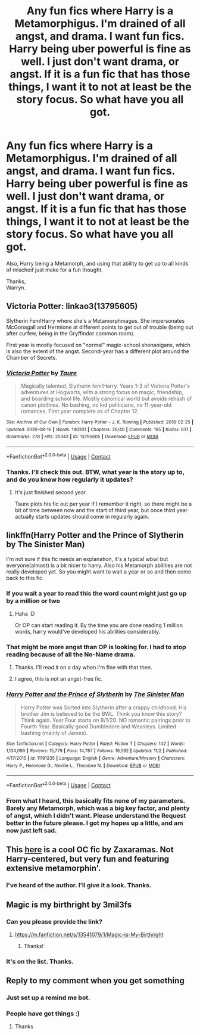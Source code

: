 #+TITLE: Any fun fics where Harry is a Metamorphigus. I'm drained of all angst, and drama. I want fun fics. Harry being uber powerful is fine as well. I just don't want drama, or angst. If it is a fun fic that has those things, I want it to not at least be the story focus. So what have you all got.

* Any fun fics where Harry is a Metamorphigus. I'm drained of all angst, and drama. I want fun fics. Harry being uber powerful is fine as well. I just don't want drama, or angst. If it is a fun fic that has those things, I want it to not at least be the story focus. So what have you all got.
:PROPERTIES:
:Author: Wassa110
:Score: 28
:DateUnix: 1607660857.0
:DateShort: 2020-Dec-11
:FlairText: Request
:END:
Also, Harry being a Metamorph, and using that ability to get up to all kinds of mischeif just make for a fun thought.

Thanks,\\
Warryn.


** Victoria Potter: linkao3(13795605)

Slytherin Fem!Harry where she's a Metamorphmagus. She impersonates McGonagall and Hermione at different points to get out of trouble (being out after curfew, being in the Gryffindor common room).

First year is mostly focused on "normal" magic-school shenanigans, which is also the extent of the angst. Second-year has a different plot around the Chamber of Secrets.
:PROPERTIES:
:Author: PsiGuy60
:Score: 3
:DateUnix: 1607678576.0
:DateShort: 2020-Dec-11
:END:

*** [[https://archiveofourown.org/works/13795605][*/Victoria Potter/*]] by [[https://www.archiveofourown.org/users/Taure/pseuds/Taure][/Taure/]]

#+begin_quote
  Magically talented, Slytherin fem!Harry. Years 1-3 of Victoria Potter's adventures at Hogwarts, with a strong focus on magic, friendship, and boarding school life. Mostly canonical world but avoids rehash of canon plotlines. No bashing, no kid politicians, no 11-year-old romances. First year complete as of Chapter 12.
#+end_quote

^{/Site/:} ^{Archive} ^{of} ^{Our} ^{Own} ^{*|*} ^{/Fandom/:} ^{Harry} ^{Potter} ^{-} ^{J.} ^{K.} ^{Rowling} ^{*|*} ^{/Published/:} ^{2018-02-25} ^{*|*} ^{/Updated/:} ^{2020-08-16} ^{*|*} ^{/Words/:} ^{190331} ^{*|*} ^{/Chapters/:} ^{26/40} ^{*|*} ^{/Comments/:} ^{195} ^{*|*} ^{/Kudos/:} ^{631} ^{*|*} ^{/Bookmarks/:} ^{278} ^{*|*} ^{/Hits/:} ^{25343} ^{*|*} ^{/ID/:} ^{13795605} ^{*|*} ^{/Download/:} ^{[[https://archiveofourown.org/downloads/13795605/Victoria%20Potter.epub?updated_at=1597589238][EPUB]]} ^{or} ^{[[https://archiveofourown.org/downloads/13795605/Victoria%20Potter.mobi?updated_at=1597589238][MOBI]]}

--------------

*FanfictionBot*^{2.0.0-beta} | [[https://github.com/FanfictionBot/reddit-ffn-bot/wiki/Usage][Usage]] | [[https://www.reddit.com/message/compose?to=tusing][Contact]]
:PROPERTIES:
:Author: FanfictionBot
:Score: 3
:DateUnix: 1607678593.0
:DateShort: 2020-Dec-11
:END:


*** Thanks. I'll check this out. BTW, what year is the story up to, and do you know how regularly it updates?
:PROPERTIES:
:Author: Wassa110
:Score: 1
:DateUnix: 1607750974.0
:DateShort: 2020-Dec-12
:END:

**** It's just finished second year.

Taure plots his fic out per year if I remember it right, so there might be a bit of time between now and the start of third year, but once third year actually starts updates should come in regularly again.
:PROPERTIES:
:Author: PsiGuy60
:Score: 1
:DateUnix: 1607764133.0
:DateShort: 2020-Dec-12
:END:


** linkffn(Harry Potter and the Prince of Slytherin by The Sinister Man)

I'm not sure if this fic needs an explanation, it's a typical wbwl but everyone(almost) is a bit nicer to harry. Also his Metamorph abilities are not really developed yet. So you might want to wait a year or so and then come back to this fic.
:PROPERTIES:
:Author: usagikuro99
:Score: 5
:DateUnix: 1607682031.0
:DateShort: 2020-Dec-11
:END:

*** If you wait a year to read this the word count might just go up by a million or two
:PROPERTIES:
:Author: Beel2530
:Score: 8
:DateUnix: 1607683944.0
:DateShort: 2020-Dec-11
:END:

**** Haha :D

Or OP can start reading it. By the time you are done reading 1 million words, harry would've developed his abilities considerably.
:PROPERTIES:
:Author: usagikuro99
:Score: 6
:DateUnix: 1607685390.0
:DateShort: 2020-Dec-11
:END:


*** That might be more angst than OP is looking for. I had to stop reading because of all the No-Name drama.
:PROPERTIES:
:Author: manatee-vs-walrus
:Score: 5
:DateUnix: 1607683024.0
:DateShort: 2020-Dec-11
:END:

**** Thanks. I'll read it on a day when i'm fine with that then.
:PROPERTIES:
:Author: Wassa110
:Score: 2
:DateUnix: 1607750794.0
:DateShort: 2020-Dec-12
:END:


**** I agree, this is not an angst-free fic.
:PROPERTIES:
:Author: Chuysaurus
:Score: 1
:DateUnix: 1607704768.0
:DateShort: 2020-Dec-11
:END:


*** [[https://www.fanfiction.net/s/11191235/1/][*/Harry Potter and the Prince of Slytherin/*]] by [[https://www.fanfiction.net/u/4788805/The-Sinister-Man][/The Sinister Man/]]

#+begin_quote
  Harry Potter was Sorted into Slytherin after a crappy childhood. His brother Jim is believed to be the BWL. Think you know this story? Think again. Year Four starts on 9/1/20. NO romantic pairings prior to Fourth Year. Basically good Dumbledore and Weasleys. Limited bashing (mainly of James).
#+end_quote

^{/Site/:} ^{fanfiction.net} ^{*|*} ^{/Category/:} ^{Harry} ^{Potter} ^{*|*} ^{/Rated/:} ^{Fiction} ^{T} ^{*|*} ^{/Chapters/:} ^{142} ^{*|*} ^{/Words/:} ^{1,134,090} ^{*|*} ^{/Reviews/:} ^{15,779} ^{*|*} ^{/Favs/:} ^{14,787} ^{*|*} ^{/Follows/:} ^{16,592} ^{*|*} ^{/Updated/:} ^{11/2} ^{*|*} ^{/Published/:} ^{4/17/2015} ^{*|*} ^{/id/:} ^{11191235} ^{*|*} ^{/Language/:} ^{English} ^{*|*} ^{/Genre/:} ^{Adventure/Mystery} ^{*|*} ^{/Characters/:} ^{Harry} ^{P.,} ^{Hermione} ^{G.,} ^{Neville} ^{L.,} ^{Theodore} ^{N.} ^{*|*} ^{/Download/:} ^{[[http://www.ff2ebook.com/old/ffn-bot/index.php?id=11191235&source=ff&filetype=epub][EPUB]]} ^{or} ^{[[http://www.ff2ebook.com/old/ffn-bot/index.php?id=11191235&source=ff&filetype=mobi][MOBI]]}

--------------

*FanfictionBot*^{2.0.0-beta} | [[https://github.com/FanfictionBot/reddit-ffn-bot/wiki/Usage][Usage]] | [[https://www.reddit.com/message/compose?to=tusing][Contact]]
:PROPERTIES:
:Author: FanfictionBot
:Score: 2
:DateUnix: 1607682051.0
:DateShort: 2020-Dec-11
:END:


*** From what I heard, this basically fits none of my parameters. Barely any Metamorph, which was a big key factor, and plenty of angst, which I didn't want. Please understand the Request better in the future please. I got my hopes up a little, and am now just left sad.
:PROPERTIES:
:Author: Wassa110
:Score: 2
:DateUnix: 1607750900.0
:DateShort: 2020-Dec-12
:END:


** This [[https://www.fanfiction.net/s/10851278/1/Nobody-told-Me-the-rules][here]] is a cool OC fic by Zaxaramas. Not Harry-centered, but very fun and featuring extensive metamorphin'.
:PROPERTIES:
:Author: PuzzleheadedPool1
:Score: 1
:DateUnix: 1607685002.0
:DateShort: 2020-Dec-11
:END:

*** I've heard of the author. I'll give it a look. Thanks.
:PROPERTIES:
:Author: Wassa110
:Score: 2
:DateUnix: 1607751016.0
:DateShort: 2020-Dec-12
:END:


** Magic is my birthright by 3mil3fs
:PROPERTIES:
:Author: GaDawg0286
:Score: 1
:DateUnix: 1607736370.0
:DateShort: 2020-Dec-12
:END:

*** Can you please provide the link?
:PROPERTIES:
:Author: LilyEllie1980
:Score: 1
:DateUnix: 1607739726.0
:DateShort: 2020-Dec-12
:END:

**** [[https://m.fanfiction.net/s/13541079/1/Magic-is-My-Birthright]]
:PROPERTIES:
:Author: GaDawg0286
:Score: 2
:DateUnix: 1607739927.0
:DateShort: 2020-Dec-12
:END:

***** Thanks!
:PROPERTIES:
:Author: LilyEllie1980
:Score: 1
:DateUnix: 1607822003.0
:DateShort: 2020-Dec-13
:END:


*** It's on the list. Thanks.
:PROPERTIES:
:Author: Wassa110
:Score: 1
:DateUnix: 1607751065.0
:DateShort: 2020-Dec-12
:END:


** Reply to my comment when you get something
:PROPERTIES:
:Author: helpmepleaseandtha
:Score: -8
:DateUnix: 1607664202.0
:DateShort: 2020-Dec-11
:END:

*** Just set up a remind me bot.
:PROPERTIES:
:Author: Wassa110
:Score: 1
:DateUnix: 1607751049.0
:DateShort: 2020-Dec-12
:END:


*** People have got things :)
:PROPERTIES:
:Author: Man_in_the_sky_
:Score: 0
:DateUnix: 1607694496.0
:DateShort: 2020-Dec-11
:END:

**** Thanks
:PROPERTIES:
:Author: helpmepleaseandtha
:Score: 1
:DateUnix: 1607697388.0
:DateShort: 2020-Dec-11
:END:
